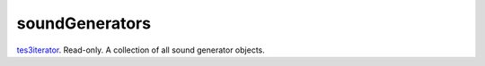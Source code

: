 soundGenerators
====================================================================================================

`tes3iterator`_. Read-only. A collection of all sound generator objects.

.. _`tes3iterator`: ../../../lua/type/tes3iterator.html
